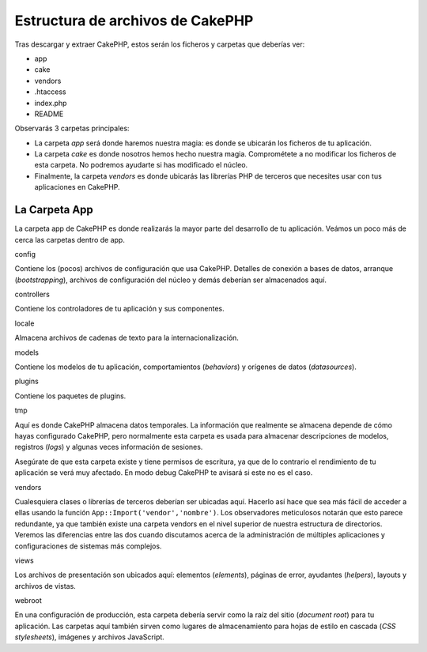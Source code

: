 Estructura de archivos de CakePHP
#################################

Tras descargar y extraer CakePHP, estos serán los ficheros y carpetas
que deberías ver:

-  app
-  cake
-  vendors
-  .htaccess
-  index.php
-  README

Observarás 3 carpetas principales:

-  La carpeta *app* será donde haremos nuestra magia: es donde se
   ubicarán los ficheros de tu aplicación.
-  La carpeta *cake* es donde nosotros hemos hecho nuestra magia.
   Comprométete a no modificar los ficheros de esta carpeta. No podremos
   ayudarte si has modificado el núcleo.
-  Finalmente, la carpeta *vendors* es donde ubicarás las librerías PHP
   de terceros que necesites usar con tus aplicaciones en CakePHP.

La Carpeta App
==============

La carpeta app de CakePHP es donde realizarás la mayor parte del
desarrollo de tu aplicación. Veámos un poco más de cerca las carpetas
dentro de app.

config

Contiene los (pocos) archivos de configuración que usa CakePHP. Detalles
de conexión a bases de datos, arranque (*bootstrapping*), archivos de
configuración del núcleo y demás deberían ser almacenados aquí.

controllers

Contiene los controladores de tu aplicación y sus componentes.

locale

Almacena archivos de cadenas de texto para la internacionalización.

models

Contiene los modelos de tu aplicación, comportamientos (*behaviors*) y
orígenes de datos (*datasources*).

plugins

Contiene los paquetes de plugins.

tmp

Aquí es donde CakePHP almacena datos temporales. La información que
realmente se almacena depende de cómo hayas configurado CakePHP, pero
normalmente esta carpeta es usada para almacenar descripciones de
modelos, registros (*logs*) y algunas veces información de sesiones.

Asegúrate de que esta carpeta existe y tiene permisos de escritura, ya
que de lo contrario el rendimiento de tu aplicación se verá muy
afectado. En modo debug CakePHP te avisará si este no es el caso.

vendors

Cualesquiera clases o librerías de terceros deberían ser ubicadas aquí.
Hacerlo así hace que sea más fácil de acceder a ellas usando la función
``App::Import('vendor','nombre')``. Los observadores meticulosos notarán
que esto parece redundante, ya que también existe una carpeta vendors en
el nivel superior de nuestra estructura de directorios. Veremos las
diferencias entre las dos cuando discutamos acerca de la administración
de múltiples aplicaciones y configuraciones de sistemas más complejos.

views

Los archivos de presentación son ubicados aquí: elementos (*elements*),
páginas de error, ayudantes (*helpers*), layouts y archivos de vistas.

webroot

En una configuración de producción, esta carpeta debería servir como la
raíz del sitio (*document root*) para tu aplicación. Las carpetas aquí
también sirven como lugares de almacenamiento para hojas de estilo en
cascada (*CSS stylesheets*), imágenes y archivos JavaScript.
